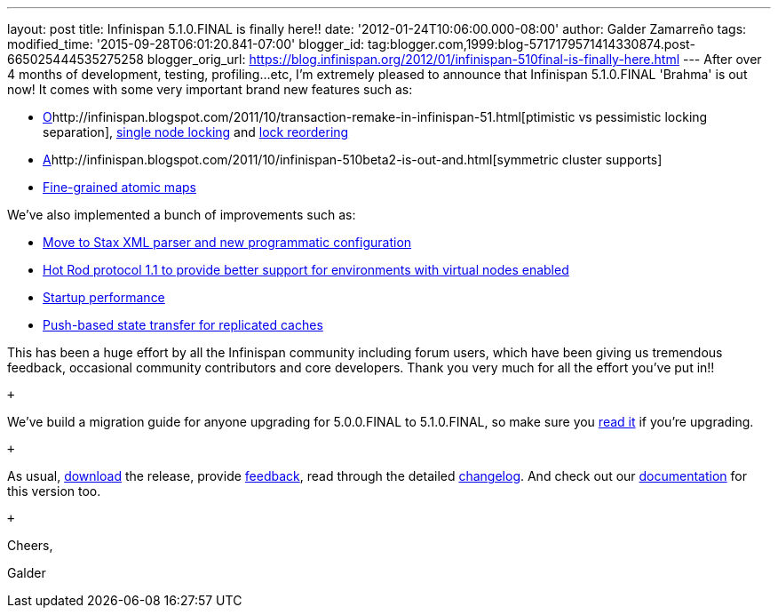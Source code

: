 ---
layout: post
title: Infinispan 5.1.0.FINAL is finally here!!
date: '2012-01-24T10:06:00.000-08:00'
author: Galder Zamarreño
tags: 
modified_time: '2015-09-28T06:01:20.841-07:00'
blogger_id: tag:blogger.com,1999:blog-5717179571414330874.post-665025444535275258
blogger_orig_url: https://blog.infinispan.org/2012/01/infinispan-510final-is-finally-here.html
---
After over 4 months of development, testing, profiling...etc, I'm
extremely pleased to announce that Infinispan 5.1.0.FINAL 'Brahma' is
out now! It comes with some very important brand new features such as: +

* http://infinispan.blogspot.com/2011/10/transaction-remake-in-infinispan-51.html[O]http://infinispan.blogspot.com/2011/10/transaction-remake-in-infinispan-51.html[ptimistic
vs pessimistic locking separation],
http://infinispan.blogspot.com/2011/11/more-locking-improvements-in-infinispan.html[single
node locking] and
https://community.jboss.org/wiki/LockReorderingForAvoidingDeadlocks[lock
reordering]
* http://infinispan.blogspot.com/2011/10/infinispan-510beta2-is-out-and.html[A]http://infinispan.blogspot.com/2011/10/infinispan-510beta2-is-out-and.html[symmetric
cluster supports]
* http://infinispan.blogspot.com/2011/10/infinispan-510beta3-is-out-with-atomic.html[Fine-grained
atomic maps]

We've also implemented a bunch of improvements such as: +

* http://infinispan.blogspot.com/2012/01/configuration-changes-in-infinispan.html[Move
to Stax XML parser and new programmatic configuration]
* http://infinispan.blogspot.com/2011/10/infinispan-510beta3-is-out-with-atomic.html[Hot
Rod protocol 1.1 to provide better support for environments with virtual
nodes enabled]
* http://infinispan.blogspot.com/2011/12/startup-performance.html[Startup
performance]
* http://infinispan.blogspot.com/2011/09/next-infinispan-510-alpha-hits-streets.html[Push-based
state transfer for replicated caches]

This has been a huge effort by all the Infinispan community including
forum users, which have been giving us tremendous feedback, occasional
community contributors and core developers. Thank you very much for all
the effort you've put in!!

 +

We've build a migration guide for anyone upgrading for 5.0.0.FINAL to
5.1.0.FINAL, so make sure you
https://docs.jboss.org/author/display/ISPN/Upgrading+from+5.0+to+5.1[read
it] if you're upgrading.

 +

As usual, http://www.jboss.org/infinispan/downloads[download] the
release, provide
http://community.jboss.org/en/infinispan?view=discussions[feedback],
read through the detailed
https://issues.jboss.org/secure/ReleaseNote.jspa?projectId=12310799&version=12313470[changelog].
And check out our
https://docs.jboss.org/author/display/ISPN51/Home[documentation] for
this version too.

 +

Cheers,

Galder
